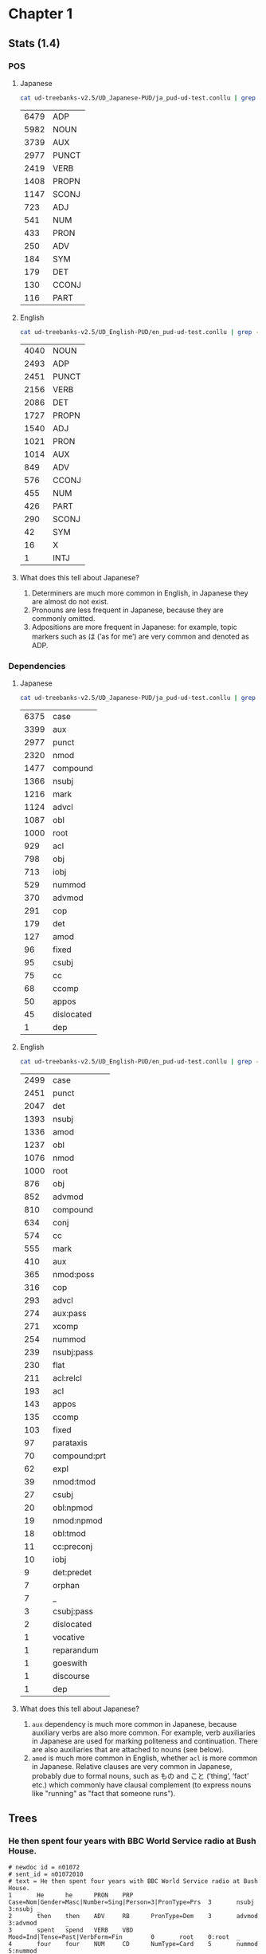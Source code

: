 * Chapter 1
** Stats (1.4)
*** POS 
**** Japanese
#+BEGIN_SRC sh
  cat ud-treebanks-v2.5/UD_Japanese-PUD/ja_pud-ud-test.conllu | grep -v '#' | grep . | cut -d$'\t' -f 4 | sort | uniq -c | sort -n -r
#+END_SRC

| 6479 | ADP   |
| 5982 | NOUN  |
| 3739 | AUX   |
| 2977 | PUNCT |
| 2419 | VERB  |
| 1408 | PROPN |
| 1147 | SCONJ |
|  723 | ADJ   |
|  541 | NUM   |
|  433 | PRON  |
|  250 | ADV   |
|  184 | SYM   |
|  179 | DET   |
|  130 | CCONJ |
|  116 | PART  |


**** English
#+BEGIN_SRC sh
  cat ud-treebanks-v2.5/UD_English-PUD/en_pud-ud-test.conllu | grep -v '#' | grep . | cut -d$'\t' -f 4 | sort | uniq -c | sort -n -r
#+END_SRC

| 4040 | NOUN  |
| 2493 | ADP   |
| 2451 | PUNCT |
| 2156 | VERB  |
| 2086 | DET   |
| 1727 | PROPN |
| 1540 | ADJ   |
| 1021 | PRON  |
| 1014 | AUX   |
|  849 | ADV   |
|  576 | CCONJ |
|  455 | NUM   |
|  426 | PART  |
|  290 | SCONJ |
|   42 | SYM   |
|   16 | X     |
|    1 | INTJ  |


**** What does this tell about Japanese?
1. Determiners are much more common in English, in Japanese they are almost do not exist.
2. Pronouns are less frequent in Japanese, because they are commonly omitted. 
3. Adpositions are more frequent in Japanese: for example, topic markers such as は (’as for me’) are very common and denoted as ADP.

   
*** Dependencies 
**** Japanese
#+BEGIN_SRC sh
  cat ud-treebanks-v2.5/UD_Japanese-PUD/ja_pud-ud-test.conllu | grep -v '#' | grep . | cut -d$'\t' -f 8 | sort | uniq -c | sort -n -r
#+END_SRC

| 6375 | case       |
| 3399 | aux        |
| 2977 | punct      |
| 2320 | nmod       |
| 1477 | compound   |
| 1366 | nsubj      |
| 1216 | mark       |
| 1124 | advcl      |
| 1087 | obl        |
| 1000 | root       |
|  929 | acl        |
|  798 | obj        |
|  713 | iobj       |
|  529 | nummod     |
|  370 | advmod     |
|  291 | cop        |
|  179 | det        |
|  127 | amod       |
|   96 | fixed      |
|   95 | csubj      |
|   75 | cc         |
|   68 | ccomp      |
|   50 | appos      |
|   45 | dislocated |
|    1 | dep        |


**** English
#+BEGIN_SRC sh
  cat ud-treebanks-v2.5/UD_English-PUD/en_pud-ud-test.conllu | grep -v '#' | grep . | cut -d$'\t' -f 8 | sort | uniq -c | sort -n -r
#+END_SRC

| 2499 | case         |
| 2451 | punct        |
| 2047 | det          |
| 1393 | nsubj        |
| 1336 | amod         |
| 1237 | obl          |
| 1076 | nmod         |
| 1000 | root         |
|  876 | obj          |
|  852 | advmod       |
|  810 | compound     |
|  634 | conj         |
|  574 | cc           |
|  555 | mark         |
|  410 | aux          |
|  365 | nmod:poss    |
|  316 | cop          |
|  293 | advcl        |
|  274 | aux:pass     |
|  271 | xcomp        |
|  254 | nummod       |
|  239 | nsubj:pass   |
|  230 | flat         |
|  211 | acl:relcl    |
|  193 | acl          |
|  143 | appos        |
|  135 | ccomp        |
|  103 | fixed        |
|   97 | parataxis    |
|   70 | compound:prt |
|   62 | expl         |
|   39 | nmod:tmod    |
|   27 | csubj        |
|   20 | obl:npmod    |
|   19 | nmod:npmod   |
|   18 | obl:tmod     |
|   11 | cc:preconj   |
|   10 | iobj         |
|    9 | det:predet   |
|    7 | orphan       |
|    7 | _            |
|    3 | csubj:pass   |
|    2 | dislocated   |
|    1 | vocative     |
|    1 | reparandum   |
|    1 | goeswith     |
|    1 | discourse    |
|    1 | dep          |


**** What does this tell about Japanese?
1. ~aux~ dependency is much more common in Japanese, because auxiliary verbs are also more common. For example, verb auxiliaries in Japanese are used for marking politeness and continuation. There are also auxiliaries that are attached to nouns (see below).
2. ~amod~ is much more common in English, whether ~acl~ is more common in Japanese. Relative clauses are very common in Japanese, probably due to formal nouns, such as もの and こと (‘thing’, ‘fact’  etc.) which commonly have clausal complement (to express nouns like "running" as "fact that someone runs").

   
** Trees
[[./img/jp-trees.png]]


*** He then spent four years with BBC World Service radio at Bush House.
#+BEGIN_EXAMPLE
# newdoc id = n01072
# sent_id = n01072010
# text = He then spent four years with BBC World Service radio at Bush House.
1       He      he      PRON    PRP     Case=Nom|Gender=Masc|Number=Sing|Person=3|PronType=Prs  3       nsubj   3:nsubj _
2       then    then    ADV     RB      PronType=Dem    3       advmod  3:advmod        _
3       spent   spend   VERB    VBD     Mood=Ind|Tense=Past|VerbForm=Fin        0       root    0:root  _
4       four    four    NUM     CD      NumType=Card    5       nummod  5:nummod        _
5       years   year    NOUN    NNS     Number=Plur     3       nmod:tmod       3:nmod:tmod     _
6       with    with    ADP     IN      _       10      case    10:case _
7       BBC     BBC     PROPN   NNP     Number=Sing     9       compound        9:compound      _
8       World   world   NOUN    NN      Number=Sing     9       compound        9:compound      _
9       Service service NOUN    NN      Number=Sing     10      compound        10:compound     _
10      radio   radio   NOUN    NN      Number=Sing     3       obl     3:obl:with      _
11      at      at      ADP     IN      _       13      case    13:case _
12      Bush    Bush    PROPN   NNP     Number=Sing     13      compound        13:compound     _
13      House   house   PROPN   NN      Number=Sing     3       obl     3:obl:at        SpaceAfter=No
14      .       .       PUNCT   .       _       3       punct   3:punct _
#+END_EXAMPLE

#+BEGIN_EXAMPLE
# sent_id = n01072010
# text = その後、ブッシュハウスで4年をBBCワールドサービスラジオとともに過ごした。
# text_en = He then spent four years with BBC World Service radio at Bush House.
1       その後  その後  NOUN    NR      _       13      obl     _       SpaceAfter=No
2       、      、      PUNCT   SYM     _       1       punct   _       SpaceAfter=No
3       ブッシュハウス  ブッシュハウス  PROPN   NNP     _       13      obl     _       SpaceAfter=No
4       で      で      ADP     PS      _       3       case    _       SpaceAfter=No
5       4       4       NUM     CD      NumType=Card    6       nummod  _       SpaceAfter=No
6       年      年      NOUN    XSC     _       13      obj     _       SpaceAfter=No
7       を      を      ADP     PS      _       6       case    _       SpaceAfter=No
8       BBC     BBC     PROPN   NNP     _       11      compound        _       SpaceAfter=No
9       ワールド        ワールド        NOUN    NN      _       11      compound        _       SpaceAfter=No
10      サービス        サービス        NOUN    NN      _       11      compound        _       SpaceAfter=No
11      ラジオ  ラジオ  NOUN    NN      _       13      obl     _       SpaceAfter=No
12      とともに        とともに        ADP     PP      _       11      case    _       SpaceAfter=No
13      過ごし  過ごす  VERB    VV      _       0       root    _       SpaceAfter=No
14      た      た      AUX     AV      _       13      aux     _       SpaceAfter=No
15      。      。      PUNCT   SYM     _       13      punct   _       SpaceAfter=No
#+END_EXAMPLE
*** I also struggle with passwords.
#+BEGIN_EXAMPLE
# sent_id = n01077018
# text = I also struggle with passwords.
1       I       I       PRON    PRP     Case=Nom|Number=Sing|Person=1|PronType=Prs      3       nsubj   3:nsubj _
2       also    also    ADV     RB      _       3       advmod  3:advmod        _
3       struggle        struggle        VERB    VBP     Mood=Ind|Tense=Pres|VerbForm=Fin        0       root    0:root  _
4       with    with    ADP     IN      _       5       case    5:case  _
5       passwords       password        NOUN    NNS     Number=Plur     3       obl     3:obl:with      SpaceAfter=No
6       .       .       PUNCT   .       _       3       punct   3:punct _
#+END_EXAMPLE

#+BEGIN_EXAMPLE
# sent_id = n01077018
# text = 私はパスワードにも苦労している。
# text_en = I also struggle with passwords.
1       私      私      PRON    NP      _       6       nsubj   _       SpaceAfter=No
2       は      は      ADP     PK      _       1       case    _       SpaceAfter=No
3       パスワード      パスワード      NOUN    NN      _       6       iobj    _  SpaceAfter=No
4       に      に      ADP     PS      _       3       case    _       SpaceAfter=No
5       も      も      ADP     PK      _       3       case    _       SpaceAfter=No
6       苦労    苦労    VERB    VV      _       0       root    _       SpaceAfter=No
7       し      する    AUX     XV      _       6       aux     _       SpaceAfter=No
8       て      て      SCONJ   PC      _       6       mark    _       SpaceAfter=No
9       いる    いる    AUX     AV      _       6       aux     _       SpaceAfter=No
10      。      。      PUNCT   SYM     _       6       punct   _       SpaceAfter=No
#+END_EXAMPLE

** alignment
#+BEGIN_EXAMPLE
1       He         _
2       then       1       その後     (note: NOUN vs ADV)
                   2       、
3       spent      13      過ごし
_       _          14      た
4       four       5       4
5       years      6       年
_       _          7       を
6       with       12      とともに
7       BBC        8       BBC
8       World      9       ワールド
9       Service    10      サービス 
10      radio      11      ラジオ  
11      at         4       で
12      Bush       3       ブッシュハウス
13      House      3       ブッシュハウス
14      .          15      。                    
#+END_EXAMPLE

